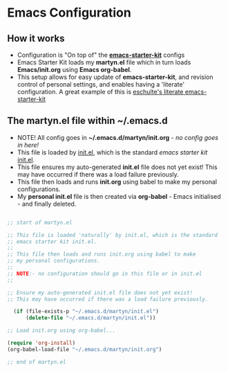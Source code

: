 * Emacs Configuration

** How it works

  - Configuration is "On top of" the [[https://github.com/technomancy/emacs-starter-kit][*emacs-starter-kit*]] configs
  - Emacs Starter Kit loads my *martyn.el* file which in turn loads
    *Emacs/init.org* using *Emacs org-babel*.
  - This setup allows for easy update of *emacs-starter-kit*, and
    revision control of personal settings, and enables having a
    'literate' configuration. A great example of this is
    [[https://github.com/eschulte/emacs-starter-kit][eschulte's literate emacs-starter-kit]]

** The martyn.el file within ~/.emacs.d

 - NOTE! All config goes in *~/.emacs.d/martyn/init.org* - /no config goes in here!/
 - This file is loaded by  [[https://github.com/technomancy/emacs-starter-kit/blob/master/init.el][init.el]], which is the standard /emacs starter kit/ [[https://github.com/technomancy/emacs-starter-kit/blob/master/init.el][init.el]].
 - This file ensures my auto-generated *init.el* file does not yet
   exist! This may have occurred if there was a load failure previously.
 - This file then loads and runs *init.org* using babel to make my personal configurations.
 - My *personal init.el* file is then created via *org-babel* - Emacs
   initialised - and finally deleted. 

#+BEGIN_SRC emacs-lisp

;; start of martyn.el

;; This file is loaded 'naturally' by init.el, which is the standard
;; emacs starter kit init.el.
;;
;; This file then loads and runs init.org using babel to make
;; my personal configurations.
;;
;; NOTE:- no configuration should go in this file or in init.el
;; 

;; Ensure my auto-generated init.el file does not yet exist!
;; This may have occurred if there was a load failure previously.

  (if (file-exists-p "~/.emacs.d/martyn/init.el")
      (delete-file "~/.emacs.d/martyn/init.el"))

;; Load init.org using org-babel...

(require 'org-install)
(org-babel-load-file "~/.emacs.d/martyn/init.org")

;; end of martyn.el

#+END_SRC



